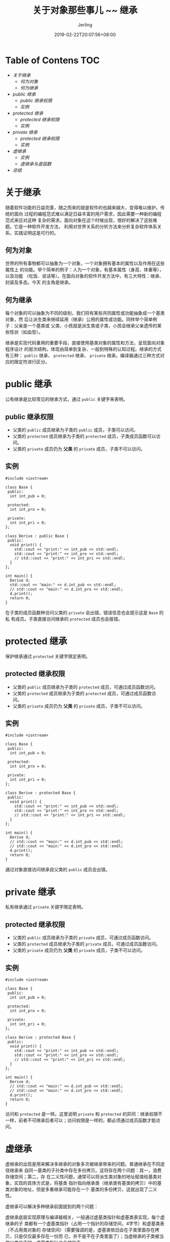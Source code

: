 #+TITLE: 关于对象那些事儿 ~~ 继承
#+DATE: 2019-02-22T20:07:56+08:00
#+PUBLISHDATE: 2019-02-22T20:07:56+08:00
#+DRAFT: nil
#+TAGS: nil, nil
#+DESCRIPTION: 对 C++ 继承的一些理解
#+HUGO_AUTO_SET_LASTMOD: t
#+HUGO_BASE_DIR: ../
#+HUGO_SECTION: ./blog
#+HUGO_TYPE: post
#+HUGO_WEIGHT: auto
#+AUTHOR: Jerling
#+HUGO_CATEGORIES: 温故知新
#+HUGO_TAGS: c++ 面向对象 继承
* Table of Contens  :TOC:
- [[关于继承][关于继承]]
  - [[何为对象][何为对象]]
  - [[何为继承][何为继承]]
- [[public 继承][public 继承]]
  - [[public 继承权限][public 继承权限]]
  - [[实例][实例]]
- [[protected 继承][protected 继承]]
  - [[protected 继承权限][protected 继承权限]]
  - [[实例][实例]]
- [[private 继承][private 继承]]
  - [[protected 继承权限][protected 继承权限]]
  - [[实例][实例]]
- [[虚继承][虚继承]]
  - [[实例][实例]]
  - [[虚继承与虚函数][虚继承与虚函数]]
- [[总结][总结]]

* 关于继承
随着软件功能的日益完善，随之而来的就是软件的也越来越大，变得难以维护。传统的面向
过程的编程范式难以满足日益丰富的用户需求，因此需要一种新的编程范式来应对这种
复杂的需求。面向对象在这个时候出现，很好的解决了这些难题。它是一种软件开发方法，
利用对世界关系的分析方法来分析复杂软件体系关系，实践证明这是可行的。
** 何为对象
世界的所有事物都可以抽象为一个对象，一个对象拥有基本的属性以及作用在这些属性上
的功能。举个简单的例子：人为一个对象，有基本属性（身高、体重等），以及功能
（吃饭、说话等）。在面向对象的软件开发方法中，有三大特性：继承、封装及多态。今天
的主角是继承。
** 何为继承
每个对象的可以抽象为不同的级别，我们将有某些共同属性或功能抽象成一个基类对象，然
后让派生类来继续延用（继承）公用的属性或功能。同样举个简单例子：父亲是一个基类或
父类，小孩就是派生类或子类，小孩会继承父亲遗传的某些性状（如血型）。

继承是实现代码重用的重要手段，直接使用基类对象的属性和方法，呈现面向对象程序设计
的层次结构，体现由简单到复杂、一般到特殊的认知过程。继承的方式有三种： =public= 继承、
 =protected= 继承、 =private= 继承。编译器通过三种方式对应的限定符进行区分。
* public 继承
公有继承是比较常见的继承方式，通过 =public= 关键字来表明。
** public 继承权限
- 父类的 =public= 成员继承为子类的 =public= 成员，子类可以访问。
- 父类的 =protected= 成员继承为子类的 =protected= 成员，子类成员函数可以访问。
- 父类的 =private= 成员仍为 *父类* 的 =private= 成员，子类不可以访问。
** 实例
#+BEGIN_SRC C++
#include <iostream>

class Base {
 public:
  int int_pub = 0;

 protected:
  int int_pro = 0;

 private:
  int int_pri = 0;
};

class Derive : public Base {
 public:
  void print() {
    std::cout << "print:" << int_pub << std::endl;
    std::cout << "print:" << int_pro << std::endl;
    // std::cout << "print:" << int_pri << std::endl;
  }
};

int main() {
  Derive d;
  std::cout << "main:" << d.int_pub << std::endl;
  // std::cout << "main:" << d.int_pro << std::endl;
  d.print();
  return 0;
}
#+END_SRC

#+RESULTS:
| main:0  |
| print:0 |
| print:0 |

在子类的成员函数种访问父类的 =private= 会出错，错误信息也会提示这是 =Base= 的私
有成员。子类直接访问继承的 =protected= 成员也会报错。
* protected 继承 
保护继承通过 =protected= 关键字限定表明。
** protected 继承权限
- 父类的 =public= 成员继承为子类的 =protected= 成员，可通过成员函数访问。
- 父类的 =protected= 成员继承为子类的 =protected= 成员，可通过成员函数访问。
- 父类的 =private= 成员仍为 *父类* 的 =private= 成员，子类不可以访问。
** 实例
#+BEGIN_SRC C++
#include <iostream>

class Base {
 public:
  int int_pub = 0;

 protected:
  int int_pro = 0;

 private:
  int int_pri = 0;
};

class Derive : protected Base {
 public:
  void print() {
    std::cout << "print:" << int_pub << std::endl;
    std::cout << "print:" << int_pro << std::endl;
    // std::cout << "print:" << int_pri << std::endl;
  }
};

int main() {
  Derive d;
  // std::cout << "main:" << d.int_pub << std::endl;
  // std::cout << "main:" << d.int_pro << std::endl;
  d.print();
  return 0;
}
#+END_SRC

#+RESULTS:
| print:0 |
| print:0 |

通过对象直接访问继承自父类的 =public= 成员会出错。
* private 继承
私有继承通过 =private= 关键字限定表明。
** protected 继承权限
- 父类的 =public= 成员继承为子类的 =private= 成员，可通过成员函数访问。
- 父类的 =protected= 成员继承为子类的 =private= 成员，可通过成员函数访问。
- 父类的 =private= 成员仍为 *父类* 的 =private= 成员，子类不可以访问。
** 实例
#+BEGIN_SRC C++
#include <iostream>

class Base {
 public:
  int int_pub = 0;

 protected:
  int int_pro = 0;

 private:
  int int_pri = 0;
};

class Derive : protected Base {
 public:
  void print() {
    std::cout << "print:" << int_pub << std::endl;
    std::cout << "print:" << int_pro << std::endl;
    // std::cout << "print:" << int_pri << std::endl;
  }
};

int main() {
  Derive d;
  // std::cout << "main:" << d.int_pub << std::endl;
  // std::cout << "main:" << d.int_pro << std::endl;
  d.print();
  return 0;
}
#+END_SRC

#+RESULTS:
| print:0 |
| print:0 | 

访问和 =protected= 是一样。这里说明 =private= 和 =protected= 的异同：继承权限不
一样，前者不可继承后者可以；访问权限是一样的，都必须通过成员函数才能访问。
* 虚继承
虚继承的出现是用来解决多继承的对象多次被继承带来的问题。普通继承在不同途径继承来
自同一基类的子孙类中存在多份拷贝。这将存在两个问题：其一，浪费存储空间；第二，存
在二义性问题，通常可以将派生类对象的地址赋值给基类对象，实现的具体方式是，将基类
指针指向继承类（继承类有基类的拷贝）中的基类对象的地址，但是多重继承可能存在一个
基类的多份拷贝，这就出现了二义性。

虚继承可以解决多种继承前面提到的两个问题：

虚继承底层实现原理与编译器相关，一般通过虚基类指针和虚基类表实现，每个虚继承的子
类都有一个虚基类指针（占用一个指针的存储空间，4字节）和虚基类表（不占用类对象的
存储空间）（需要强调的是，虚基类依旧会在子类里面存在拷贝，只是仅仅最多存在一份而
已，并不是不在子类里面了）；当虚继承的子类被当做父类继承时，虚基类指针也会被继承。

实际上，vbptr指的是虚基类表指针（virtual base table pointer），该指针指
向了一个虚基类表（virtual table），虚表中记录了虚基类与本类的偏移地址；通过
偏移地址，这样就找到了虚基类成员，而虚继承也不用像普通多继承那样维持着公共基类
（虚基类）的两份同样的拷贝，节省了存储空间。

在这里我们可以对比虚函数的实现原理：他们有相似之处，都利用了虚指针（均占用类的
存储空间）和虚表（均不占用类的存储空间）。

虚基类依旧存在继承类中，只占用存储空间；虚函数不占用存储空间。

虚基类表存储的是虚基类相对直接继承类的偏移；而虚函数表存储的是虚函数地址。
#+BEGIN_SRC ditaa :file ../static/images/virtual_inherit.png
       普通继承                      虚继承
+-------+ +--------+          +----------------+
|   A   | |   A    |          |      A         |
+---+---+ +---+----+          +----------------+
    ^          ^                ^           ^
    |          |                |           |
+---+---+ +----+----+      +------+     +--------+
|   B   | |   C     |      |  B   |     |   C    |
+-------+ +---------+      +------+     +--------+
     ^         ^               ^            ^
     |         |               |            |
  +---------------+         +-------------------+
  |      D        |         |        D          |
  +---------------+         +-------------------+
#+END_SRC

#+RESULTS:
[[file:../static/images/virtual_inherit.png]]

** 实例
- 普通继承 
#+BEGIN_SRC C++
#include<iostream>
using namespace std;
 
class A  //大小为4
{
public:
	int a;
};
class B :public A  //大小为8，变量a,b共8字节
{
public:
	int b;
};
class C :public A //与B一样8
{
public:
	int c;
};
class D :public B, public C //大小为20,变量 2xa + b + c + d = 20
{
public:
	int d;
};
 
int main()
{
	A a;
	B b;
	C c;
	D d;
	cout << "A " << sizeof(a) << endl;
	cout << "B " << sizeof(b) << endl;
	cout << "C " << sizeof(c) << endl;
	cout << "D " << sizeof(d) << endl;
	return 0;
}

#+END_SRC

#+RESULTS:
| A |  4 |
| B |  8 |
| C |  8 |
| D | 20 |
- 虚继承  
#+BEGIN_SRC C++
#include<iostream>
using namespace std;
 
class A  //大小为4
{
public:
	int a;
};
class B :virtual public A  //大小为16，变量a,b共8字节，虚基类表指针8
{
public:
	int b;
};
class C :virtual public A //与B一样16
{
public:
	int c;
};
class D :public B, public C 
         //大小为40,变量a,b,c,d共16，B的虚基类指针8，C的虚基类指针8,D类的虚指针8
         //也可以这样算： B, C 一共 32, d占4字节，D虚指针8,一共44, 减去B,C重复的A，得 40
{
public:
	int d;
};
 
int main()
{
	A a;
	B b;
	C c;
	D d;
	cout << "A " << sizeof(a) << endl;
	cout << "B " << sizeof(b) << endl;
	cout << "C " << sizeof(c) << endl;
	cout << "D " << sizeof(d) << endl;
	return 0;
}
#+END_SRC

#+RESULTS:
| A |  4 |
| B | 16 |
| C | 16 |
| D | 40 |

从上面的两个例子中可以看出，在普通继承中的通过不同途径继承自同一继承祖先类的子孙
类中包含多份拷贝，在大型的软件系统中，这很浪费资源。
** 虚继承与虚函数
这两者是完全不同的概念，虚继承是解决多重继承带来的两个问题；而虚函数是为了实现多
态。
* 总结
这篇是对面向对象三大特性之一进行简单的介绍，重点还是要理解继承权限的关系以及虚继
承和普通继承的内存布局，不要把虚继承和虚函数的弄混淆。

